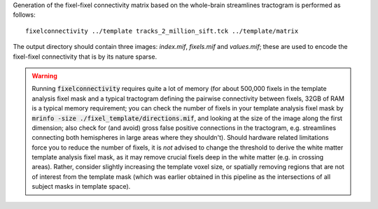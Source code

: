 Generation of the fixel-fixel connectivity matrix based on the whole-brain
streamlines tractogram is performed as follows::

    fixelconnectivity ../template tracks_2_million_sift.tck ../template/matrix

The output directory should contain three images: `index.mif`, `fixels.mif`
and `values.mif`; these are used to encode the fixel-fixel connectivity
that is by its nature sparse.

.. WARNING:: Running :code:`fixelconnectivity` requires quite a lot of memory
   (for about 500,000 fixels in the template analysis fixel mask and a typical
   tractogram defining the pairwise connectivity between fixels, 32GB of RAM is a
   typical memory requirement; you can check the number of fixels in your template
   analysis fixel mask by :code:`mrinfo -size ./fixel_template/directions.mif`,
   and looking at the size of the image along the first dimension; also check for
   (and avoid) gross false positive connections in the tractogram, e.g.
   streamlines connecting both hemispheres in large areas where they shouldn't).
   Should hardware related limitations force you to reduce the number of fixels,
   it is *not* advised to change the threshold to derive the white matter template
   analysis fixel mask, as it may remove crucial fixels deep in the white matter
   (e.g. in crossing areas). Rather, consider slightly increasing the template
   voxel size, or spatially removing regions that are not of interest from the
   template mask (which was earlier obtained in this pipeline as the intersections
   of all subject masks in template space).
 
